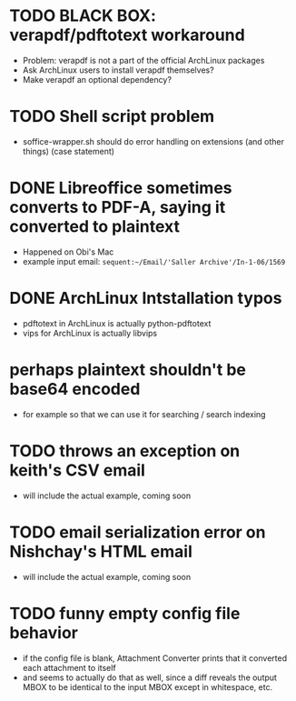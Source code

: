 * TODO BLACK BOX: verapdf/pdftotext workaround

+ Problem: verapdf is not a part of the official ArchLinux packages
+ Ask ArchLinux users to install verapdf themselves?
+ Make verapdf an optional dependency?

* TODO Shell script problem

+ soffice-wrapper.sh should do error handling on extensions (and other
  things) (case statement)

* DONE Libreoffice sometimes converts to PDF-A, saying it converted to plaintext

+ Happened on Obi's Mac
+ example input email:
 =sequent:~/Email/'Saller Archive'/In-1-06/1569=

* DONE ArchLinux Intstallation typos

+ pdftotext in ArchLinux is actually python-pdftotext
+ vips for ArchLinux is actually libvips

* perhaps plaintext shouldn't be base64 encoded

+ for example so that we can use it for searching / search indexing

* TODO throws an exception on keith's CSV email

- will include the actual example, coming soon

* TODO email serialization error on Nishchay's HTML email

- will include the actual example, coming soon

* TODO funny empty config file behavior

- if the config file is blank, Attachment Converter prints that it
  converted each attachment to itself
- and seems to actually do that as well, since a diff reveals the
  output MBOX to be identical to the input MBOX except in whitespace,
  etc.
